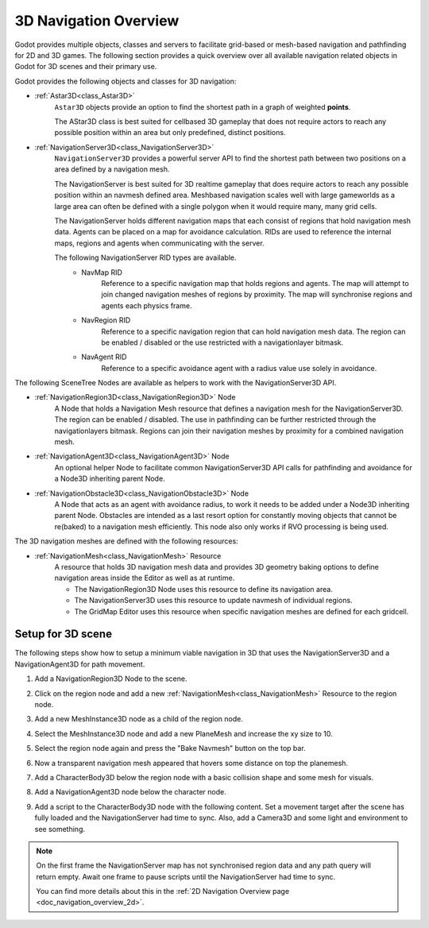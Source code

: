 .. _doc_navigation_overview_3d:


3D Navigation Overview
======================

Godot provides multiple objects, classes and servers to facilitate grid-based or mesh-based navigation and pathfinding for 2D and 3D games.
The following section provides a quick overview over all available navigation related objects in Godot for 3D scenes and their primary use.

Godot provides the following objects and classes for 3D navigation:

- :ref:`Astar3D<class_Astar3D>`
    ``Astar3D`` objects provide an option to find the shortest path in a graph of weighted **points**.

    The AStar3D class is best suited for cellbased 3D gameplay that does not require actors to reach any
    possible position within an area but only predefined, distinct positions.

- :ref:`NavigationServer3D<class_NavigationServer3D>`
    ``NavigationServer3D`` provides a powerful server API to find the shortest path between two positions
    on a area defined by a navigation mesh.

    The NavigationServer is best suited for 3D realtime gameplay that does require actors to reach any
    possible position within an navmesh defined area. Meshbased navigation scales well with large gameworlds
    as a large area can often be defined with a single polygon when it would require many, many grid cells.

    The NavigationServer holds different navigation maps that each consist of regions that hold navigation mesh
    data. Agents can be placed on a map for avoidance calculation. RIDs are used to reference the internal maps,
    regions and agents when communicating with the server.

    The following NavigationServer RID types are available.
        - NavMap RID
            Reference to a specific navigation map that holds regions and agents.
            The map will attempt to join changed navigation meshes of regions by proximity.
            The map will synchronise regions and agents each physics frame.
        - NavRegion RID
            Reference to a specific navigation region that can hold navigation mesh data.
            The region can be enabled / disabled or the use restricted with a navigationlayer bitmask.
        - NavAgent RID
            Reference to a specific avoidance agent with a radius value use solely in avoidance.

The following SceneTree Nodes are available as helpers to work with the NavigationServer3D API.

- :ref:`NavigationRegion3D<class_NavigationRegion3D>` Node
    A Node that holds a Navigation Mesh resource that defines a navigation mesh for the NavigationServer3D.
    The region can be enabled / disabled.
    The use in pathfinding can be further restricted through the navigationlayers bitmask.
    Regions can join their navigation meshes by proximity for a combined navigation mesh.

-  :ref:`NavigationAgent3D<class_NavigationAgent3D>` Node
    An optional helper Node to facilitate common NavigationServer3D API calls for pathfinding and avoidance for
    a Node3D inheriting parent Node.

-  :ref:`NavigationObstacle3D<class_NavigationObstacle3D>` Node
    A Node that acts as an agent with avoidance radius, to work it needs to be added under a Node3D
    inheriting parent Node. Obstacles are intended as a last resort option for constantly moving objects
    that cannot be re(baked) to a navigation mesh efficiently. This node also only works if RVO processing
    is being used.

The 3D navigation meshes are defined with the following resources:

- :ref:`NavigationMesh<class_NavigationMesh>` Resource
    A resource that holds 3D navigation mesh data and provides 3D geometry baking options to define navigation
    areas inside the Editor as well as at runtime.

    - The NavigationRegion3D Node uses this resource to define its navigation area.
    - The NavigationServer3D uses this resource to update navmesh of individual regions.
    - The GridMap Editor uses this resource when specific navigation meshes are defined for each gridcell.

Setup for 3D scene
------------------

The following steps show how to setup a minimum viable navigation in 3D that uses the NavigationServer3D and
a NavigationAgent3D for path movement.

#. Add a NavigationRegion3D Node to the scene.

#. Click on the region node and add a new :ref:`NavigationMesh<class_NavigationMesh>` Resource to
   the region node.

   .. image:: img/nav_3d_min_setup_step1.png

#. Add a new MeshInstance3D node as a child of the region node.

#. Select the MeshInstance3D node and add a new PlaneMesh and increase the xy size to 10.

#. Select the region node again and press the "Bake Navmesh" button on the top bar.

   .. image:: img/nav_3d_min_setup_step2.png

#. Now a transparent navigation mesh appeared that hovers some distance on top the planemesh.

   .. image:: img/nav_3d_min_setup_step3.png

#. Add a CharacterBody3D below the region node with a basic collision shape and some mesh for visuals.

#. Add a NavigationAgent3D node below the character node.

   .. image:: img/nav_3d_min_setup_step4.png

#. Add a script to the CharacterBody3D node with the following content. Set a movement target after
   the scene has fully loaded and the NavigationServer had time to sync. Also, add a Camera3D and some
   light and environment to see something.

.. tabs::
 .. code-tab:: gdscript GDScript

    extends CharacterBody3D

    var movement_speed  : float = 4.0

    @onready var navigation_agent = $NavigationAgent3D

    func set_movement_target(movement_target : Vector3):
        navigation_agent.set_target_location(movement_target)

    func _physics_process(delta):

        var current_agent_position : Vector3 = global_transform.origin
        var next_path_position : Vector3 = navigation_agent.get_next_location()

        var new_velocity : Vector3 = next_path_position - current_agent_position
        new_velocity = new_velocity.normalized()
        new_velocity = new_velocity * movement_speed

        set_velocity(new_velocity)
        move_and_slide()

 .. code-tab:: csharp C#

    using Godot;

    public partial class MyCharacterBody3D : CharacterBody3D
    {
        private float _movementSpeed = 0.3f;

        private NavigationAgent3D _navigationAgent;

        public Vector3 MovementTarget
        {
            get { _navigationAgent.TargetLocation; }
            set { _navigationAgent.TargetLocation = value; }
        }

        public override void _Ready()
        {
            base._Ready();

            _navigationAgent = GetNode<NavigationAgent3D>("NavigationAgent3D");
        }

        public override void _PhysicsProcess(double delta)
        {
            base._PhysicsProcess(delta);

            Vector3 currentAgentPosition = GlobalTransform.origin;
            Vector3 nextPathPosition = _navigationAgent.GetNextLocation();

            Vector3 newVelocity = (nextPathPosition - currentAgentPosition).Normalized();
            newVelocity *= _movementSpeed;

            Velocity = newVelocity;

            MoveAndSlide();
        }
    }

.. note::

    On the first frame the NavigationServer map has not synchronised region data and any path query
    will return empty. Await one frame to pause scripts until the NavigationServer had time to sync.

    You can find more details about this in the :ref:`2D Navigation Overview page <doc_navigation_overview_2d>`.
